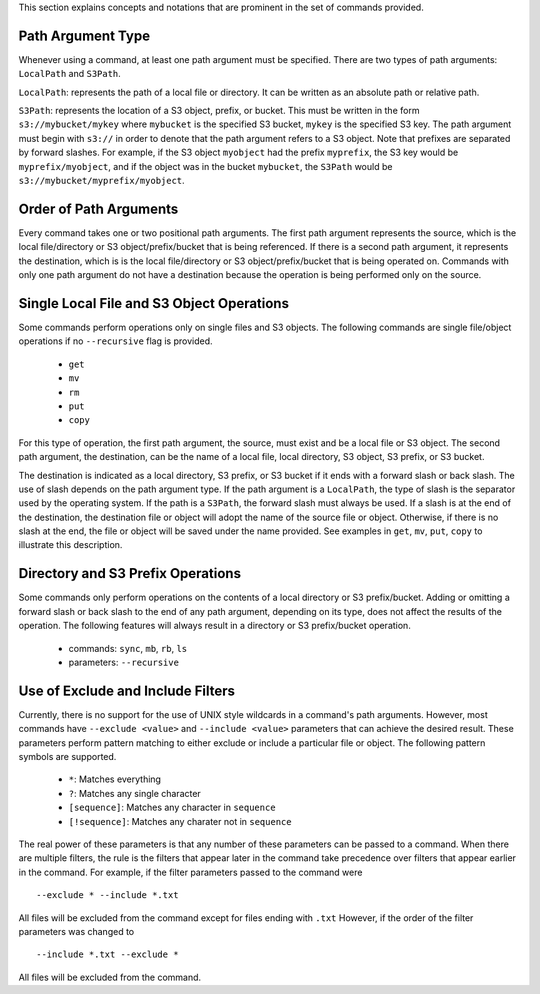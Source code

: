This section explains concepts and notations that are prominent in the set of commands provided.

Path Argument Type
++++++++++++++++++
Whenever using a command, at least one path argument must be specified.  There are two types of path arguments: ``LocalPath`` and ``S3Path``.

``LocalPath``: represents the path of a local file or directory.  It can be written as an absolute path or relative path.

``S3Path``: represents the location of a S3 object, prefix, or bucket.  This must be written in the form ``s3://mybucket/mykey`` where ``mybucket`` is the specified S3 bucket, ``mykey`` is the specified S3 key.  The path argument must begin with ``s3://`` in order to denote that the path argument refers to a S3 object. Note that prefixes are separated by forward slashes. For example, if the S3 object ``myobject`` had the prefix ``myprefix``, the S3 key would be ``myprefix/myobject``, and if the object was in the bucket ``mybucket``, the ``S3Path`` would be ``s3://mybucket/myprefix/myobject``.

Order of Path Arguments
+++++++++++++++++++++++
Every command takes one or two positional path arguments.  The first path argument represents the source, which is the local file/directory or S3 object/prefix/bucket that is being referenced.  If there is a second path argument, it represents the destination, which is is the local file/directory or S3 object/prefix/bucket that is being operated on.  Commands with only one path argument do not have a destination because the operation is being performed only on the source.

Single Local File and S3 Object Operations
++++++++++++++++++++++++++++++++++++++++++
Some commands perform operations only on single files and S3 objects.  The following commands are single file/object operations if no ``--recursive`` flag is provided.

    * ``get``
    * ``mv``
    * ``rm``
    * ``put``
    * ``copy``  

For this type of operation, the first path argument, the source, must exist and be a local file or S3 object.  The second path argument, the destination, can be the name of a local file, local directory, S3 object, S3 prefix, or S3 bucket.

The destination is indicated as a local directory, S3 prefix, or S3 bucket if it ends with a forward slash or back slash.  The use of slash depends on the path argument type.  If the path argument is a ``LocalPath``, the type of slash is the separator used by the operating system.  If the path is a ``S3Path``, the forward slash must always be used.  If a slash is at the end of the destination, the destination file or object will adopt the name of the source file or object.  Otherwise, if there is no slash at the end, the file or object will be saved under the name provided.  See examples in ``get``, ``mv``, ``put``, ``copy`` to illustrate this description.

Directory and S3 Prefix Operations
++++++++++++++++++++++++++++++++++
Some commands only perform operations on the contents of a local directory or S3 prefix/bucket.  Adding or omitting a forward slash or back slash to the end of any path argument, depending on its type, does not affect the results of the operation.  The following features will always result in a directory or S3 prefix/bucket operation.

    * commands: ``sync``, ``mb``, ``rb``, ``ls``
    * parameters: ``--recursive``

Use of Exclude and Include Filters
++++++++++++++++++++++++++++++++++
Currently, there is no support for the use of UNIX style wildcards in a command's path arguments.  However, most commands have ``--exclude <value>`` and ``--include <value>`` parameters that can achieve the desired result.  These parameters perform pattern matching to either exclude or include a particular file or object.  The following pattern symbols are supported.

    * ``*``: Matches everything
    * ``?``: Matches any single character
    * ``[sequence]``: Matches any character in ``sequence``
    * ``[!sequence]``: Matches any charater not in ``sequence``

The real power of these parameters is that any number of these parameters can be passed to a command.  When there are multiple filters, the rule is the filters that appear later in the command take precedence over filters that appear earlier in the command.  For example, if the filter parameters passed to the command were
::

    --exclude * --include *.txt

All files will be excluded from the command except for files ending with ``.txt``  However, if the order of the filter parameters was changed to
::

    --include *.txt --exclude *

All files will be excluded from the command.       
